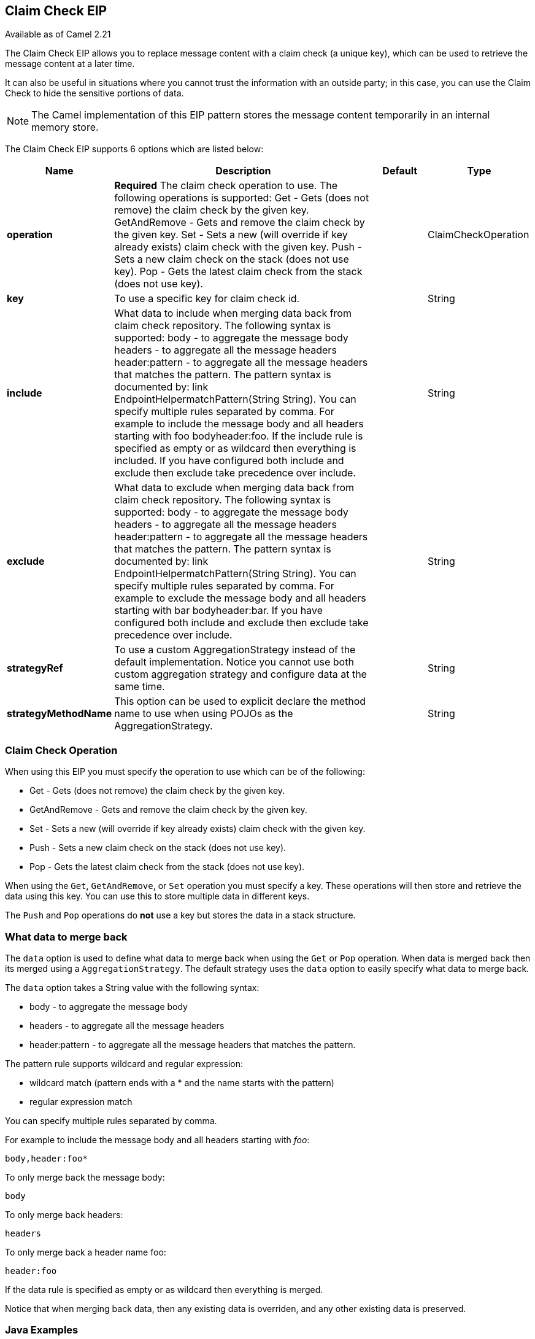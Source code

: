 [[claimCheck-eip]]
== Claim Check EIP

Available as of Camel 2.21

The Claim Check EIP allows you to replace message content with a claim check (a unique key),
which can be used to retrieve the message content at a later time.

It can also be useful in situations where you cannot trust the information with an outside party; in this case, you can use the Claim Check to hide the sensitive portions of data.

NOTE: The Camel implementation of this EIP pattern stores the message content temporarily in an internal memory store.


// eip options: START
The Claim Check EIP supports 6 options which are listed below:


[width="100%",cols="2,5,^1,2",options="header"]
|===
| Name | Description | Default | Type
| *operation* | *Required* The claim check operation to use. The following operations is supported: Get - Gets (does not remove) the claim check by the given key. GetAndRemove - Gets and remove the claim check by the given key. Set - Sets a new (will override if key already exists) claim check with the given key. Push - Sets a new claim check on the stack (does not use key). Pop - Gets the latest claim check from the stack (does not use key). |  | ClaimCheckOperation
| *key* | To use a specific key for claim check id. |  | String
| *include* | What data to include when merging data back from claim check repository. The following syntax is supported: body - to aggregate the message body headers - to aggregate all the message headers header:pattern - to aggregate all the message headers that matches the pattern. The pattern syntax is documented by: link EndpointHelpermatchPattern(String String). You can specify multiple rules separated by comma. For example to include the message body and all headers starting with foo bodyheader:foo. If the include rule is specified as empty or as wildcard then everything is included. If you have configured both include and exclude then exclude take precedence over include. |  | String
| *exclude* | What data to exclude when merging data back from claim check repository. The following syntax is supported: body - to aggregate the message body headers - to aggregate all the message headers header:pattern - to aggregate all the message headers that matches the pattern. The pattern syntax is documented by: link EndpointHelpermatchPattern(String String). You can specify multiple rules separated by comma. For example to exclude the message body and all headers starting with bar bodyheader:bar. If you have configured both include and exclude then exclude take precedence over include. |  | String
| *strategyRef* | To use a custom AggregationStrategy instead of the default implementation. Notice you cannot use both custom aggregation strategy and configure data at the same time. |  | String
| *strategyMethodName* | This option can be used to explicit declare the method name to use when using POJOs as the AggregationStrategy. |  | String
|===
// eip options: END


=== Claim Check Operation

When using this EIP you must specify the operation to use which can be of the following:

* Get - Gets (does not remove) the claim check by the given key.
* GetAndRemove - Gets and remove the claim check by the given key.
* Set - Sets a new (will override if key already exists) claim check with the given key.
* Push - Sets a new claim check on the stack (does not use key).
* Pop - Gets the latest claim check from the stack (does not use key).

When using the `Get`, `GetAndRemove`, or `Set` operation you must specify a key.
These operations will then store and retrieve the data using this key. You can use this to store multiple data in different keys.

The `Push` and `Pop` operations do *not* use a key but stores the data in a stack structure.


=== What data to merge back

The `data` option is used to define what data to merge back when using the `Get` or `Pop` operation. When data is merged back
then its merged using a `AggregationStrategy`. The default strategy uses the `data` option to easily specify what data to merge back.

The `data` option takes a String value with the following syntax:

* body - to aggregate the message body
* headers - to aggregate all the message headers
* header:pattern - to aggregate all the message headers that matches the pattern.

The pattern rule supports wildcard and regular expression:

* wildcard match (pattern ends with a * and the name starts with the pattern)
* regular expression match

You can specify multiple rules separated by comma.

For example to include the message body and all headers starting with _foo_:

[text]
----
body,header:foo*
----

To only merge back the message body:

[text]
----
body
----

To only merge back headers:

[text]
----
headers
----

To only merge back a header name foo:

[text]
----
header:foo
----

If the data rule is specified as empty or as wildcard then everything is merged.

Notice that when merging back data, then any existing data is overriden, and any other existing data is preserved.


=== Java Examples

The following example shows the `Push` and `Pop` operations in action;

[java]
----
from("direct:start")
    .to("mock:a")
    .claimCheck(ClaimCheckOperation.Push)
    .transform().constant("Bye World")
    .to("mock:b")
    .claimCheck(ClaimCheckOperation.Pop)
    .to("mock:c");
----

For example if the message body from the beginning is `Hello World` then that data is pushed on the stack of the Claim Check EIP.
And then the message body is transformed to `Bye World`, which is what `mock:b` endpoint receives. When we `Pop` from the Claim Check EIP
then the original message body is retrieved and merged back so `mock:c` will retrieve the message body with `Hello World`.

Here is an example using `Get` and `Set` operations, which uses the key `foo`:

[java]
----
from("direct:start")
    .to("mock:a")
    .claimCheck(ClaimCheckOperation.Set, "foo")
    .transform().constant("Bye World")
    .to("mock:b")
    .claimCheck(ClaimCheckOperation.Get, "foo")
    .to("mock:c")
    .transform().constant("Hi World")
    .to("mock:d")
    .claimCheck(ClaimCheckOperation.Get, "foo")
    .to("mock:e");
----

Notice how we can `Get` the same data twice using the `Get` operation as it will not remove the data. If you only want
to get the data once, you can use `GetAndRemove`.

The last example shows how to use the `data` option where we only want to get back header named `foo` or `bar`:

[java]
----
from("direct:start")
    .to("mock:a")
    .claimCheck(ClaimCheckOperation.Push)
    .transform().constant("Bye World")
    .setHeader("foo", constant(456))
    .removeHeader("bar")
    .to("mock:b")
    // only merge in the message headers foo or bar
    .claimCheck(ClaimCheckOperation.Pop, null, "header:(foo|bar)")
    .to("mock:c");
----

=== XML examples

The following example shows the `Push` and `Pop` operations in action;

[xml]
----
<route>
  <from uri="direct:start"/>
  <to uri="mock:a"/>
  <claimCheck operation="Push"/>
  <transform>
    <constant>Bye World</constant>
  </transform>
  <to uri="mock:b"/>
  <claimCheck operation="Pop"/>
  <to uri="mock:c"/>
</route>
----

For example if the message body from the beginning is `Hello World` then that data is pushed on the stack of the Claim Check EIP.
And then the message body is transformed to `Bye World`, which is what `mock:b` endpoint receives. When we `Pop` from the Claim Check EIP
then the original message body is retrieved and merged back so `mock:c` will retrieve the message body with `Hello World`.

Here is an example using `Get` and `Set` operations, which uses the key `foo`:

[xml]
----
<route>
  <from uri="direct:start"/>
  <to uri="mock:a"/>
  <claimCheck operation="Set" key="foo"/>
  <transform>
    <constant>Bye World</constant>
  </transform>
  <to uri="mock:b"/>
  <claimCheck operation="Get" key="foo"/>
  <to uri="mock:c"/>
  <transform>
    <constant>Hi World</constant>
  </transform>
  <to uri="mock:d"/>
  <claimCheck operation="Get" key="foo"/>
  <to uri="mock:e"/>
</route>
----

Notice how we can `Get` the same data twice using the `Get` operation as it will not remove the data. If you only want
to get the data once, you can use `GetAndRemove`.

The last example shows how to use the `data` option where we only want to get back header named `foo` or `bar`:

[xml]
----
<route>
  <from uri="direct:start"/>
  <to uri="mock:a"/>
  <claimCheck operation="Push"/>
  <transform>
    <constant>Bye World</constant>
  </transform>
  <setHeader headerName="foo">
    <constant>456</constant>
  </setHeader>
  <removeHeader headerName="bar"/>
  <to uri="mock:b"/>
  <claimCheck operation="Pop" data="header:(foo|bar)"/>
  <to uri="mock:c"/>
</route>
----
